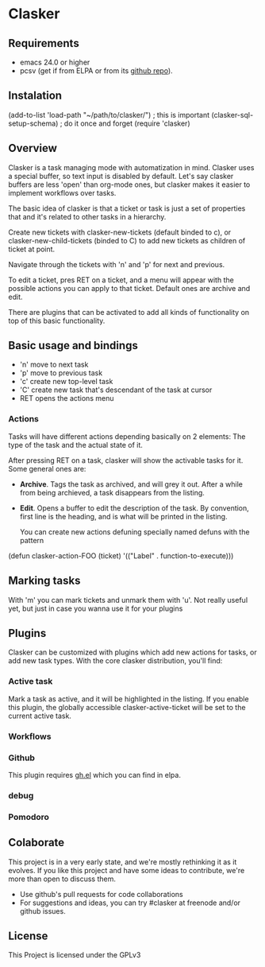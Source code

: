 * Clasker
** Requirements
   - emacs 24.0 or higher
   - pcsv (get if from ELPA or from its [[https://github.com/mhayashi1120/Emacs-pcsv][github repo]]).
** Instalation

   (add-to-list 'load-path "~/path/to/clasker/") ; this is important
   (clasker-sql-setup-schema) 	; do it once and forget
   (require 'clasker)

** Overview
   Clasker is a task managing mode with automatization in mind. Clasker
   uses a special buffer, so text input is disabled by default. Let's say
   clasker buffers are less 'open' than org-mode ones, but clasker makes
   it easier to implement workflows over tasks.

   The basic idea of clasker is that a ticket or task is just a set of
   properties that and it's related to other tasks in a hierarchy.

   Create new tickets with clasker-new-tickets (default binded to c), or
   clasker-new-child-tickets (binded to C) to add new tickets as children
   of ticket at point.

   Navigate through the tickets with 'n' and 'p' for next and previous.

   To edit a ticket, pres RET on a ticket, and a menu will appear with
   the possible actions you can apply to that ticket. Default ones are
   archive and edit.

   There are plugins that can be activated to add all kinds of
   functionality on top of this basic functionality.

** Basic usage and bindings
   - 'n' move to next task
   - 'p' move to previous task
   - 'c' create new top-level task
   - 'C' create new task that's descendant of the task at cursor
   - RET opens the actions menu

*** Actions
    Tasks will have different actions depending basically on 2
    elements: The type of the task and the actual state of it.

    After pressing RET on a task, clasker will show the activable
    tasks for it. Some general ones are:
    - *Archive*. Tags the task as archived, and will grey it out. After
      a while from being archieved, a task disappears from the
      listing.
    - *Edit*. Opens a buffer to edit the description of the task. By
      convention, first line is the heading, and is what will be
      printed in the listing.

      You can create new actions defuning specially named defuns with
      the pattern

    (defun clasker-action-FOO (ticket)
      '(("Label" . function-to-execute)))

** Marking tasks
   With 'm' you can mark tickets and unmark them with 'u'. Not really
   useful yet, but just in case you wanna use it for your plugins

** Plugins
   Clasker can be customized with plugins which add new actions for
   tasks, or add new task types. With the core clasker distribution,
   you'll find:

*** Active task
    Mark a task as active, and it will be highlighted in the
    listing. If you enable this plugin, the globally accessible
    clasker-active-ticket will be set to the current active task.

*** Workflows

*** Github
    This plugin requires [[https://github.com/sigma/gh.el][gh.el]] which you can find in elpa.

*** debug

*** Pomodoro
** Colaborate
   This project is in a very early state, and we're mostly rethinking
   it as it evolves. If you like this project and have some ideas to
   contribute, we're more than open to discuss them.

   - Use github's pull requests for code collaborations
   - For suggestions and ideas, you can try #clasker at freenode
     and/or github issues.

** License
   This Project is licensed under the GPLv3
